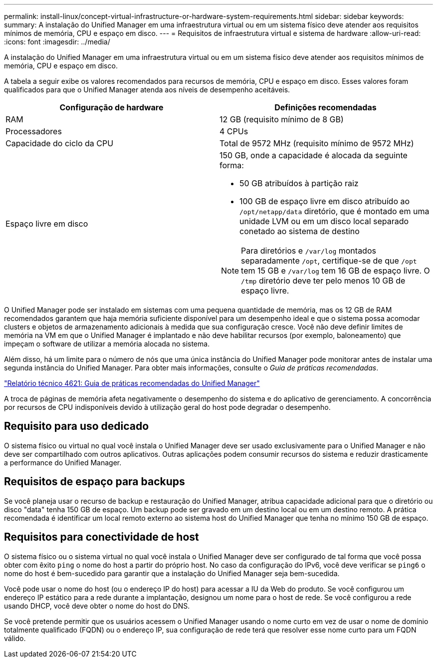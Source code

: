 ---
permalink: install-linux/concept-virtual-infrastructure-or-hardware-system-requirements.html 
sidebar: sidebar 
keywords:  
summary: A instalação do Unified Manager em uma infraestrutura virtual ou em um sistema físico deve atender aos requisitos mínimos de memória, CPU e espaço em disco. 
---
= Requisitos de infraestrutura virtual e sistema de hardware
:allow-uri-read: 
:icons: font
:imagesdir: ../media/


[role="lead"]
A instalação do Unified Manager em uma infraestrutura virtual ou em um sistema físico deve atender aos requisitos mínimos de memória, CPU e espaço em disco.

A tabela a seguir exibe os valores recomendados para recursos de memória, CPU e espaço em disco. Esses valores foram qualificados para que o Unified Manager atenda aos níveis de desempenho aceitáveis.

|===
| Configuração de hardware | Definições recomendadas 


 a| 
RAM
 a| 
12 GB (requisito mínimo de 8 GB)



 a| 
Processadores
 a| 
4 CPUs



 a| 
Capacidade do ciclo da CPU
 a| 
Total de 9572 MHz (requisito mínimo de 9572 MHz)



 a| 
Espaço livre em disco
 a| 
150 GB, onde a capacidade é alocada da seguinte forma:

* 50 GB atribuídos à partição raiz
* 100 GB de espaço livre em disco atribuído ao `/opt/netapp/data` diretório, que é montado em uma unidade LVM ou em um disco local separado conetado ao sistema de destino


[NOTE]
====
Para diretórios e `/var/log` montados separadamente `/opt`, certifique-se de que `/opt` tem 15 GB e `/var/log` tem 16 GB de espaço livre. O `/tmp` diretório deve ter pelo menos 10 GB de espaço livre.

====
|===
O Unified Manager pode ser instalado em sistemas com uma pequena quantidade de memória, mas os 12 GB de RAM recomendados garantem que haja memória suficiente disponível para um desempenho ideal e que o sistema possa acomodar clusters e objetos de armazenamento adicionais à medida que sua configuração cresce. Você não deve definir limites de memória na VM em que o Unified Manager é implantado e não deve habilitar recursos (por exemplo, baloneamento) que impeçam o software de utilizar a memória alocada no sistema.

Além disso, há um limite para o número de nós que uma única instância do Unified Manager pode monitorar antes de instalar uma segunda instância do Unified Manager. Para obter mais informações, consulte o _Guia de práticas recomendadas_.

https://www.netapp.com/pdf.html?item=/media/13504-tr4621pdf.pdf["Relatório técnico 4621: Guia de práticas recomendadas do Unified Manager"^]

A troca de páginas de memória afeta negativamente o desempenho do sistema e do aplicativo de gerenciamento. A concorrência por recursos de CPU indisponíveis devido à utilização geral do host pode degradar o desempenho.



== Requisito para uso dedicado

O sistema físico ou virtual no qual você instala o Unified Manager deve ser usado exclusivamente para o Unified Manager e não deve ser compartilhado com outros aplicativos. Outras aplicações podem consumir recursos do sistema e reduzir drasticamente a performance do Unified Manager.



== Requisitos de espaço para backups

Se você planeja usar o recurso de backup e restauração do Unified Manager, atribua capacidade adicional para que o diretório ou disco "data" tenha 150 GB de espaço. Um backup pode ser gravado em um destino local ou em um destino remoto. A prática recomendada é identificar um local remoto externo ao sistema host do Unified Manager que tenha no mínimo 150 GB de espaço.



== Requisitos para conectividade de host

O sistema físico ou o sistema virtual no qual você instala o Unified Manager deve ser configurado de tal forma que você possa obter com êxito `ping` o nome do host a partir do próprio host. No caso da configuração do IPv6, você deve verificar se `ping6` o nome do host é bem-sucedido para garantir que a instalação do Unified Manager seja bem-sucedida.

Você pode usar o nome do host (ou o endereço IP do host) para acessar a IU da Web do produto. Se você configurou um endereço IP estático para a rede durante a implantação, designou um nome para o host de rede. Se você configurou a rede usando DHCP, você deve obter o nome do host do DNS.

Se você pretende permitir que os usuários acessem o Unified Manager usando o nome curto em vez de usar o nome de domínio totalmente qualificado (FQDN) ou o endereço IP, sua configuração de rede terá que resolver esse nome curto para um FQDN válido.
